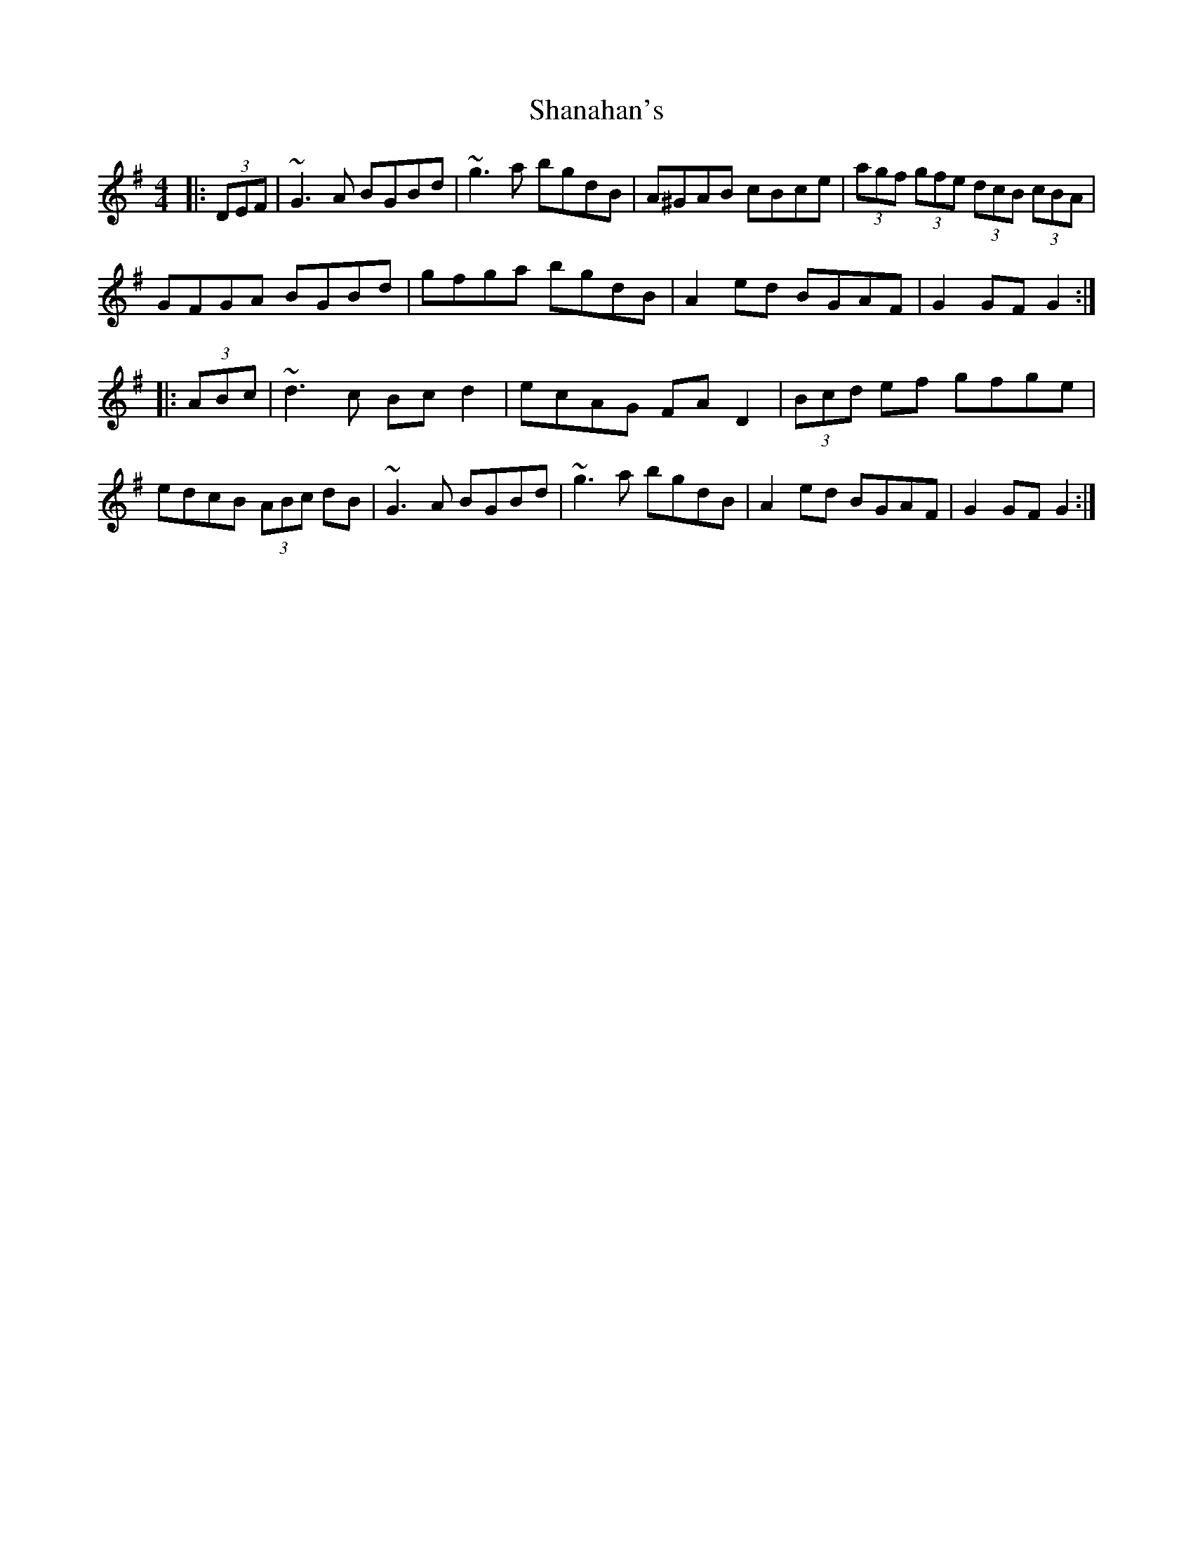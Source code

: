 X: 36622
T: Shanahan's
R: hornpipe
M: 4/4
K: Gmajor
|:(3DEF|~G3A BGBd|~g3a bgdB|A^GAB cBce|(3agf (3gfe (3dcB (3cBA|
GFGA BGBd|gfga bgdB|A2ed BGAF|G2 GF G2:|
|:(3ABc|~d3c Bcd2|ecAG FAD2|(3Bcd ef gfge|
edcB (3ABc dB|~G3A BGBd|~g3a bgdB|A2ed BGAF|G2GF G2:|

